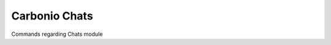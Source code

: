 ==============
Carbonio Chats
==============

Commands regarding Chats module

.. card:: Table of

   .. toctree::
      :maxdepth: 1

      chats/carbonio_chats_addOwner.rst
      chats/carbonio_chats_changeRoomDomain.rst
      chats/carbonio_chats_clusterStatus.rst
      chats/carbonio_chats_doClearChatDB.rst
      chats/carbonio_chats_doConversationsMessagesCleanup.rst
      chats/carbonio_chats_doMoveAllRooms.rst
      chats/carbonio_chats_doMoveRoom.rst
      chats/carbonio_chats_doRestartService.rst
      chats/carbonio_chats_doRoomsCleanup.rst
      chats/carbonio_chats_doStartService.rst
      chats/carbonio_chats_doStopService.rst
      chats/carbonio_chats_doUsersCleanup.rst
      chats/carbonio_chats_dumpSessions.rst
      chats/carbonio_chats_getServices.rst
      chats/carbonio_chats_iceServer_add.rst
      chats/carbonio_chats_iceServer_get.rst
      chats/carbonio_chats_iceServer_remove.rst
      chats/carbonio_chats_monitor.rst
      chats/carbonio_chats_resetRoomHash.rst
      chats/carbonio_chats_resetUserRoomHash.rst
      chats/carbonio_chats_rooms.rst
      chats/carbonio_chats_space_get.rst
      chats/carbonio_chats_spaces_get.rst
      chats/carbonio_chats_video-server_add.rst
      chats/carbonio_chats_video-server_remove.rst
      chats/carbonio_chats_video-server_update-servlet.rst

